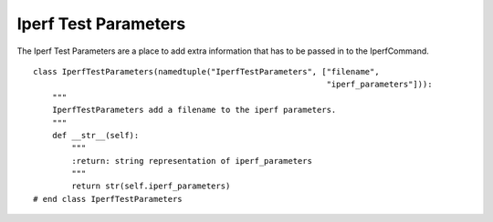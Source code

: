 Iperf Test Parameters
=====================

The Iperf Test Parameters are a place to add extra information that has to be passed in to the IperfCommand.

::

    class IperfTestParameters(namedtuple("IperfTestParameters", ["filename",
                                                                 "iperf_parameters"])):
        """
        IperfTestParameters add a filename to the iperf parameters.
        """
        def __str__(self):
            """
            :return: string representation of iperf_parameters
            """
            return str(self.iperf_parameters)
    # end class IperfTestParameters
    

